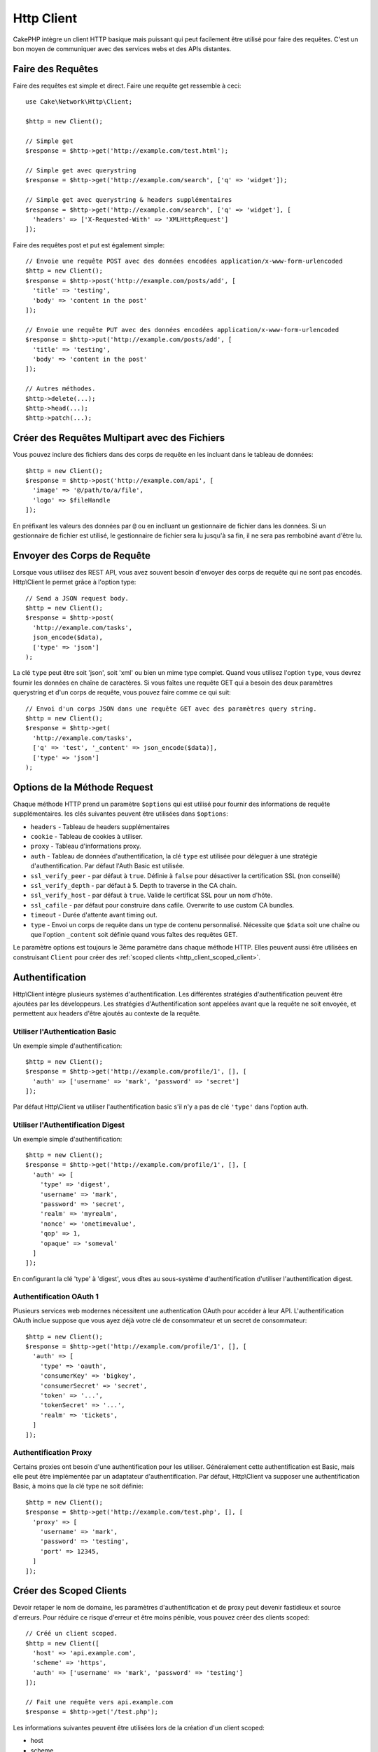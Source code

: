 Http Client
###########

.. php:namespace:: Cake\Network\Http

.. php:class:: Client(mixed $config = [])

CakePHP intègre un client HTTP basique mais puissant qui peut facilement être
utilisé pour faire des requêtes. C'est un bon moyen de communiquer avec des
services webs et des APIs distantes.

Faire des Requêtes
==================

Faire des requêtes est simple et direct. Faire une requête get ressemble à ceci::

    use Cake\Network\Http\Client;

    $http = new Client();

    // Simple get
    $response = $http->get('http://example.com/test.html');

    // Simple get avec querystring
    $response = $http->get('http://example.com/search', ['q' => 'widget']);

    // Simple get avec querystring & headers supplémentaires
    $response = $http->get('http://example.com/search', ['q' => 'widget'], [
      'headers' => ['X-Requested-With' => 'XMLHttpRequest']
    ]);

Faire des requêtes post et put est également simple::

    // Envoie une requête POST avec des données encodées application/x-www-form-urlencoded
    $http = new Client();
    $response = $http->post('http://example.com/posts/add', [
      'title' => 'testing',
      'body' => 'content in the post'
    ]);

    // Envoie une requête PUT avec des données encodées application/x-www-form-urlencoded
    $response = $http->put('http://example.com/posts/add', [
      'title' => 'testing',
      'body' => 'content in the post'
    ]);

    // Autres méthodes.
    $http->delete(...);
    $http->head(...);
    $http->patch(...);

Créer des Requêtes Multipart avec des Fichiers
==============================================

Vous pouvez inclure des fichiers dans des corps de requête en les incluant
dans le tableau de données::

    $http = new Client();
    $response = $http->post('http://example.com/api', [
      'image' => '@/path/to/a/file',
      'logo' => $fileHandle
    ]);

En préfixant les valeurs des données par ``@`` ou en inclluant un gestionnaire
de fichier dans les données. Si un gestionnaire de fichier est utilisé, le
gestionnaire de fichier sera lu jusqu'à sa fin, il ne sera pas rembobiné avant
d'être lu.

Envoyer des Corps de Requête
============================

Lorsque vous utilisez des REST API, vous avez souvent besoin d'envoyer des corps
de requête qui ne sont pas encodés. Http\\Client le permet grâce à l'option
type::

    // Send a JSON request body.
    $http = new Client();
    $response = $http->post(
      'http://example.com/tasks',
      json_encode($data),
      ['type' => 'json']
    );

La clé ``type`` peut être soit 'json', soit 'xml' ou bien un mime type complet.
Quand vous utilisez l'option ``type``, vous devrez fournir les données en
chaîne de caractères. Si vous faîtes une requête GET qui a besoin des deux
paramètres querystring et d'un corps de requête, vous pouvez faire comme ce
qui suit::

    // Envoi d'un corps JSON dans une requête GET avec des paramètres query string.
    $http = new Client();
    $response = $http->get(
      'http://example.com/tasks',
      ['q' => 'test', '_content' => json_encode($data)], 
      ['type' => 'json']
    );

.. _http_client_request_options:

Options de la Méthode Request
=============================

Chaque méthode HTTP prend un paramètre ``$options`` qui est utilisé pour fournir
des informations de requête supplémentaires. les clés suivantes peuvent être
utilisées dans ``$options``:

- ``headers`` - Tableau de headers supplémentaires
- ``cookie`` - Tableau de cookies à utiliser.
- ``proxy`` - Tableau d'informations proxy.
- ``auth`` - Tableau de données d'authentification, la clé ``type`` est utilisée
  pour déleguer à une stratégie d'authentification. Par défaut l'Auth Basic est
  utilisée.
- ``ssl_verify_peer`` - par défaut à ``true``. Définie à ``false`` pour
  désactiver la certification SSL (non conseillé)
- ``ssl_verify_depth`` - par défaut à 5. Depth to traverse in the CA chain.
- ``ssl_verify_host`` - par défaut à ``true``. Valide le certificat SSL pour un
  nom d'hôte.
- ``ssl_cafile`` - par défaut pour construire dans cafile. Overwrite to use
  custom CA bundles.
- ``timeout`` - Durée d'attente avant timing out.
- ``type`` - Envoi un corps de requête dans un type de contenu personnalisé.
  Nécessite que ``$data`` soit une chaîne ou que l'option ``_content`` soit
  définie quand vous faîtes des requêtes GET.

Le paramètre options est toujours le 3ème paramètre dans chaque méthode HTTP.
Elles peuvent aussi être utilisées en construisant ``Client`` pour créer des
:ref:`scoped clients <http_client_scoped_client>`.

Authentification
================

Http\\Client intègre plusieurs systèmes d'authentification. Les différentes
stratégies d'authentification peuvent être ajoutées par les développeurs.
Les stratégies d'Authentification sont appelées avant que la requête ne soit
envoyée, et permettent aux headers d'être ajoutés au contexte de la requête.

Utiliser l'Authentication Basic
-------------------------------

Un exemple simple d'authentification::

    $http = new Client();
    $response = $http->get('http://example.com/profile/1', [], [
      'auth' => ['username' => 'mark', 'password' => 'secret']
    ]);

Par défaut Http\\Client va utiliser l'authentification basic s'il n'y a pas
de clé ``'type'`` dans l'option auth.


Utiliser l'Authentification Digest
----------------------------------

Un exemple simple d'authentification::

    $http = new Client();
    $response = $http->get('http://example.com/profile/1', [], [
      'auth' => [
        'type' => 'digest',
        'username' => 'mark',
        'password' => 'secret',
        'realm' => 'myrealm',
        'nonce' => 'onetimevalue',
        'qop' => 1,
        'opaque' => 'someval'
      ]
    ]);

En configurant la clé 'type' à 'digest', vous dîtes au sous-système
d'authentification d'utiliser l'authentification digest.

Authentification OAuth 1
------------------------

Plusieurs services web modernes nécessitent une authentication OAuth pour
accéder à leur API. L'authentification OAuth inclue suppose que vous ayez
déjà votre clé de consommateur et un secret de consommateur::

    $http = new Client();
    $response = $http->get('http://example.com/profile/1', [], [
      'auth' => [
        'type' => 'oauth',
        'consumerKey' => 'bigkey',
        'consumerSecret' => 'secret',
        'token' => '...',
        'tokenSecret' => '...',
        'realm' => 'tickets',
      ]
    ]);

Authentification Proxy 
----------------------

Certains proxies ont besoin d'une authentification pour les utiliser.
Généralement cette authentification est Basic, mais elle peut être implémentée
par un adaptateur d'authentification. Par défaut, Http\\Client va supposer
une authentification Basic, à moins que la clé type ne soit définie::

    $http = new Client();
    $response = $http->get('http://example.com/test.php', [], [
      'proxy' => [
        'username' => 'mark',
        'password' => 'testing',
        'port' => 12345,
      ]
    ]);

.. _http_client_scoped_client:

Créer des Scoped Clients
========================

Devoir retaper le nom de domaine, les paramètres d'authentification et de proxy
peut devenir fastidieux et source d'erreurs. Pour réduire ce risque d'erreur et
être moins pénible, vous pouvez créer des clients scoped::

    // Créé un client scoped.
    $http = new Client([
      'host' => 'api.example.com',
      'scheme' => 'https',
      'auth' => ['username' => 'mark', 'password' => 'testing']
    ]);

    // Fait une requête vers api.example.com
    $response = $http->get('/test.php');

Les informations suivantes peuvent être utilisées lors de la création d'un
client scoped:

* host
* scheme
* proxy
* auth
* port
* cookies
* timeout
* ssl_verify_peer
* ssl_verify_depth
* ssl_verify_host

Chacune de ces options peut être remplacées en les spécifiant quand vous
faîtes des requêtes. 
host, scheme, proxy, port sont remplacées dans l'URL de la requête::

    // Utiliser le client scoped que nous avons créé précédemment.
    $response = $http->get('http://foo.com/test.php');

Ce qui est au-dessus va remplacer le domaine, le scheme, et le port. Cependant,
cette requête va continuer à utiliser toutes les autres options définies quand
le client scoped a été créé. Regardez :ref:`http_client_request_options`
pour plus d'informations sur les options intégrées.


Configurer et Gérer les Cookies
===============================

Http\\Client peut aussi accepter les cookies quand on fait des requêtes. En plus
d'accepter les cookies, il va aussi automatiquement stocker les cookies valides
définis dans les responses. Toute response avec des cookies, les verra
stockés dans l'instance d'origne de Http\\Client. Les cookies stockés dans une
instance Client sont automatiquement inclus dans les futures requêtes vers
le domaine + combinaisons de chemin qui correspondent::

    $http = new Client([
        'host' => 'cakephp.org'
    ]);

    // Faire une requête qui définit des cookies
    $response = $http->get('/');

    // Cookies à partir de la première requête seront inclus par défaut.
    $response2 = $http->get('/changelogs');

Vous pouvez toujours remplacer les cookies auto-inclus en les définissant dans
les paramètres ``$options`` de la requête::

    // Remplace un cookie stocké avec une valeur personnalisée.
    $response = $http->get('/changelogs', [], [
        'cookies' => ['sessionid' => '123abc']
    ]);


Objets Response
===============

.. php:class:: Response

Les objets Response ont un certain nombre de méthode pour parcourir les données
de réponse.

.. php:method:: body($parser = null)

    Récupère le corps de la réponse. Passé dans un parser en option pour décoder
    le corps de la réponse. Par exemple. `json_decode` peut être utilisé pour
    décoder les données de réponse.

.. php:method:: header($name)

    Récupère un header avec ``$name``. ``$name`` n'est pas sensible à la casse.

.. php:method:: headers()

    Récupère tous les headers.

.. php:method:: isOk()

    Vérifie si la réponse était ok. Tout code de réponse valide 20x sera traité
    comme OK.

.. php:method:: isRedirect()

    Vérifie si la réponse était une redirection.

.. php:method:: cookies()

    Récupère les cookies à partir de la réponse. Les Cookies seront retournés
    en tableau avec toutes les propriétés qui étaient définies dans le header
    de response. Pour accéder aux données brutes du cookie, vous pouvez utiliser
    :php:meth:`header()`

.. php:method:: cookie($name = null, $all = false)

    Récupère un cookie unique à partir de response. Par défaut, seule la valeur
    d'un cookie est retourné. Si vous définissez le deuxième paramètre à ``true``,
    toutes les propriétés définies dans la response seront retournées.

.. php:method:: statusCode()

    Récupère le code de statut.

.. php:method:: encoding()

    Récupère l'encodage de response. Va retourner null si les headers de
    response ne contiennent pas d'encodage.

En plus des méthodes ci-dessus, vous pouvez aussi utiliser les accesseurs
d'objet pour lire les données à partir des propriétés suivantes:

* cookies
* body
* status
* headers

::

    $http = new Client(['host' => 'example.com']);
    $response = $http->get('/test');

    // Utilise les accesseurs d'object pour lire les données.
    debug($response->body);
    debug($response->status);
    debug($response->headers);

.. _http-client-xml-json:

Lire des Corps de Réponse JSON et XML
-------------------------------------

Puisque les réponses JSON et XML sont souvent utilisées, les objets response
fournissent une utilisation facile d'accéder à la lecture des données décodées.
Les données JSON dans un tableau, alors que les données XML sont décodées dans
un arbre ``SimpleXMLElement``::

    // Récupérer du XML
    $http = new Client();
    $response = $http->get('http://example.com/test.xml');
    $xml = $response->xml;

    // Récupérer du JSON
    $http = new Client();
    $response = $http->get('http://example.com/test.json');
    $json = $response->json;

Les données de réponse décodées sont stockées dans l'objet response, donc y
accéder de nombreuses fois n'augmente pas la charge.

.. meta::
    :title lang=fr: HttpClient
    :keywords lang=fr: array name,array data,query parameter,query string,php class,string query,test type,string data,google,query results,webservices,apis,parameters,cakephp,meth,search results
